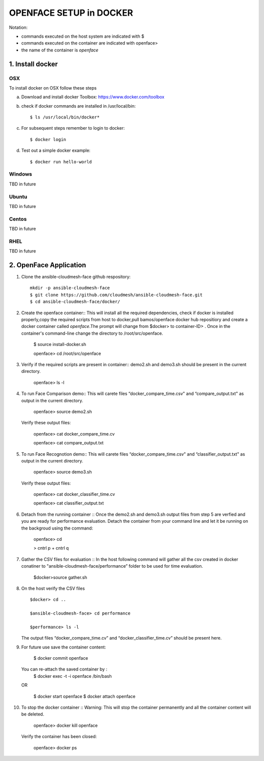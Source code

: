 OPENFACE SETUP in DOCKER
=========================

Notation:

* commands executed on the host system are indicated with $
* commands executed on the container are indicated with openface>
* the name of the container is `openface`

1. Install docker
-----------------

OSX
^^^

To install docker on OSX follow these steps

a. Download and install docker Toolbox: https://www.docker.com/toolbox

b. check if docker commands are installed in /usr/local/bin::

      $ ls /usr/local/bin/docker*
   
c. For subsequent steps remember to login to docker::   

      $ docker login

d. Test out a simple docker example::

      $ docker run hello-world
   
Windows
^^^^^^^^

TBD in future

Ubuntu
^^^^^^^

TBD in future

Centos
^^^^^^^

TBD in future

RHEL
^^^^^^^

TBD in future

2. OpenFace Application
-----------------------

1. Clone the ansible-cloudmesh-face github respository::
    
        mkdir -p ansible-cloudmesh-face
        $ git clone https://github.com/cloudmesh/ansible-cloudmesh-face.git
        $ cd ansible-cloudmesh-face/docker/

2. Create the openface container::
   This will install all the required dependencies, check if docker is installed properly,copy the required scripts from host to
   docker,pull bamos/openface docker hub repositiory and create a docker container called `openface`.The prompt will change from
   $docker> to container-ID> .  Once in the container's command-line change the directory to /root/src/openface.

        $ source install-docker.sh 

        openface> cd /root/src/openface
     
   
3. Verify if the required scripts are present in container::
   demo2.sh and demo3.sh should be present in the current directory.
   
         openface> ls -l  
      
     

4. To run Face Comparison demo::
   This will carete files “docker_compare_time.csv" and  “compare_output.txt" as output in the current directory.
      
       openface> source demo2.sh
    
   Verify these output files:
   
       openface> cat docker_compare_time.cv
      
       openface> cat compare_output.txt

5. To run Face Recognotion demo::
   This will carete files “docker_compare_time.csv" and  “classifier_output.txt" as output in the current directory.
   
       openface> source demo3.sh
      
   Verify these output files:
   
       openface> cat docker_classifier_time.cv

       openface> cat classifier_output.txt

6. Detach from the running container ::
   Once the demo2.sh and demo3.sh output files from step 5 are verfied and you are ready for performance evaluation.
   Detach the container from your command line and let it be running on the backgroud using the command:
      
       openface> cd
      
       > cntrl p + cntrl q

7. Gather the CSV files for evaluation ::
   In the host following command will gather all the csv created in docker conatiner to "ansible-cloudmesh-face/performance” folder to
   be used for time evaluation.
      
       $docker>source gather.sh

8. On the host verify the CSV files :: 

        $docker> cd ..

        $ansible-cloudmesh-face> cd performance

        $performance> ls -l

   The output files “docker_compare_time.cv” and “docker_classifier_time.cv” should be present here.

9. For future use save the container content:

       $ docker commit openface

   You can re-attach the saved container by : 
       $ docker exec -t -i openface /bin/bash

   OR
      
       $ docker start openface
       $ docker attach openface
      

10. To stop the docker container ::
    Warning:  This will stop the container permanently and all the container content will be deleted.
      
       openface> docker kill openface
      
    Verify the container has been closed:
    
       openface> docker ps


